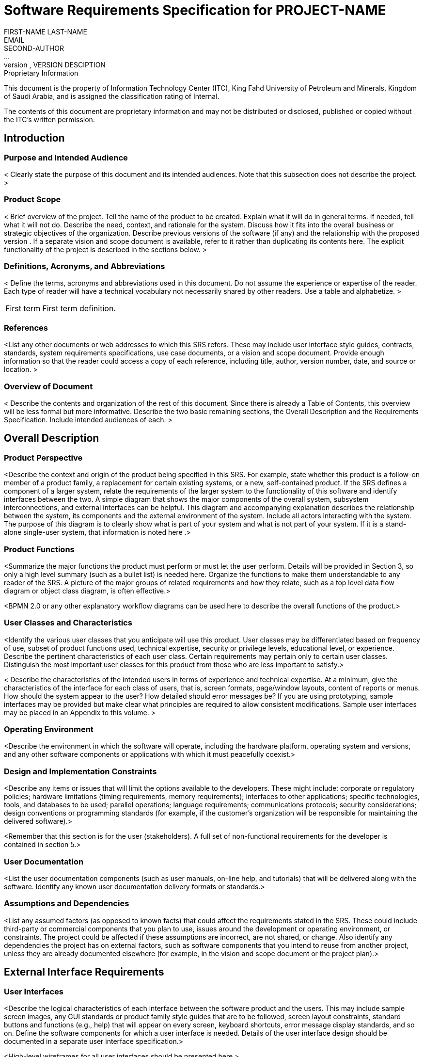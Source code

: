 = Software Requirements Specification for PROJECT-NAME
FIRST-NAME LAST-NAME <EMAIL>; SECOND-AUTHOR; ...
VERSION, DATE, VERSION DESCIPTION

.Proprietary Information

This document is the property of Information Technology
Center (ITC), King Fahd University of Petroleum and Minerals,
Kingdom of Saudi Arabia, and is assigned the classification
rating of Internal.

The contents of this document are proprietary information and may
not be distributed or disclosed, published or copied without
the ITC's written permission.

== Introduction

=== Purpose and Intended Audience

< Clearly state the purpose of this document and its intended
audiences. Note that this subsection does not describe the project. >

=== Product Scope

< Brief overview of the project. Tell the name of the product to be
created. Explain what it will do in general terms. If needed, tell
what it will not do. Describe the need, context, and rationale for the
system. Discuss how it fits into the overall business or strategic
objectives of the organization. Describe previous versions of the
software (if any) and the relationship with the proposed version . If
a separate vision and scope document is available, refer to it rather
than duplicating its contents here. The explicit functionality of the
project is described in the sections below. >

=== Definitions, Acronyms, and Abbreviations

< Define the terms, acronyms and abbreviations used in this
document. Do not assume the experience or expertise of the
reader. Each type of reader will have a technical vocabulary not
necessarily shared by other readers. Use a table and alphabetize. >

[horizontal]
First term :: First term definition.

=== References

<List any other documents or web addresses to which this SRS
refers. These may include user interface style guides, contracts,
standards, system requirements specifications, use case documents, or
a vision and scope document. Provide enough information so that the
reader could access a copy of each reference, including title, author,
version number, date, and source or location. >

=== Overview of Document

< Describe the contents and organization of the rest of this
document. Since there is already a Table of Contents, this overview
will be less formal but more informative. Describe the two basic
remaining sections, the Overall Description and the Requirements
Specification. Include intended audiences of each. >


== Overall Description

=== Product Perspective

<Describe the context and origin of the product being specified in
this SRS. For example, state whether this product is a follow-on
member of a product family, a replacement for certain existing
systems, or a new, self-contained product. If the SRS defines a
component of a larger system, relate the requirements of the larger
system to the functionality of this software and identify interfaces
between the two. A simple diagram that shows the major components of
the overall system, subsystem interconnections, and external
interfaces can be helpful. This diagram and accompanying explanation
describes the relationship between the system, its components and the
external environment of the system. Include all actors interacting
with the system. The purpose of this diagram is to clearly show what
is part of your system and what is not part of your system. If it is a
stand-alone single-user system, that information is noted here .>

=== Product Functions

<Summarize the major functions the product must perform or must let
the user perform. Details will be provided in Section 3, so only a
high level summary (such as a bullet list) is needed here. Organize
the functions to make them understandable to any reader of the SRS. A
picture of the major groups of related requirements and how they
relate, such as a top level data flow diagram or object class diagram,
is often effective.>

<BPMN 2.0 or any other explanatory workflow diagrams can be used here
to describe the overall functions of the product.>

=== User Classes and Characteristics

<Identify the various user classes that you anticipate will use this
product. User classes may be differentiated based on frequency of use,
subset of product functions used, technical expertise, security or
privilege levels, educational level, or experience. Describe the
pertinent characteristics of each user class. Certain requirements may
pertain only to certain user classes. Distinguish the most important
user classes for this product from those who are less important to
satisfy.>

< Describe the characteristics of the intended users in terms of
experience and technical expertise. At a minimum, give the
characteristics of the interface for each class of users, that is,
screen formats, page/window layouts, content of reports or menus. How
should the system appear to the user? How detailed should error
messages be? If you are using prototyping, sample interfaces may be
provided but make clear what principles are required to allow
consistent modifications. Sample user interfaces may be placed in an
Appendix to this volume. >

=== Operating Environment

<Describe the environment in which the software will operate,
including the hardware platform, operating system and versions, and
any other software components or applications with which it must
peacefully coexist.>

=== Design and Implementation Constraints

<Describe any items or issues that will limit the options available to
the developers. These might include: corporate or regulatory policies;
hardware limitations (timing requirements, memory requirements);
interfaces to other applications; specific technologies, tools, and
databases to be used; parallel operations; language requirements;
communications protocols; security considerations; design conventions
or programming standards (for example, if the customer’s organization
will be responsible for maintaining the delivered software).>

<Remember that this section is for the user (stakeholders). A full set
of non-functional requirements for the developer is contained in
section 5.>

=== User Documentation

<List the user documentation components (such as user manuals, on-line
help, and tutorials) that will be delivered along with the
software. Identify any known user documentation delivery formats or
standards.>

=== Assumptions and Dependencies

<List any assumed factors (as opposed to known facts) that could
affect the requirements stated in the SRS. These could include
third-party or commercial components that you plan to use, issues
around the development or operating environment, or constraints. The
project could be affected if these assumptions are incorrect, are not
shared, or change. Also identify any dependencies the project has on
external factors, such as software components that you intend to reuse
from another project, unless they are already documented elsewhere
(for example, in the vision and scope document or the project plan).>


== External Interface Requirements

=== User Interfaces

<Describe the logical characteristics of each interface between the
software product and the users. This may include sample screen images,
any GUI standards or product family style guides that are to be
followed, screen layout constraints, standard buttons and functions
(e.g., help) that will appear on every screen, keyboard shortcuts,
error message display standards, and so on. Define the software
components for which a user interface is needed. Details of the user
interface design should be documented in a separate user interface
specification.>

<High-level wireframes for all user interfaces should be presented
here.>

=== Hardware Interfaces

<Describe the logical and physical characteristics of each interface
between the software product and the hardware components of the
system. This may include the supported device types, the nature of the
data and control interactions between the software and the hardware,
and communication protocols to be used.>

=== Software Interfaces

<Describe the connections between this product and other specific
software components (name and version), including databases, operating
systems, tools, libraries, and integrated commercial
components. Identify the data items or messages coming into the system
and going out and describe the purpose of each. Describe the services
needed and the nature of communications. Refer to documents that
describe detailed application programming interface
protocols. Identify data that will be shared across software
components. If the data sharing mechanism must be implemented in a
specific way (for example, use of a global data area in a multitasking
operating system), specify this as an implementation constraint.>

=== Communications Interfaces

<Describe the requirements associated with any communications
functions required by this product, including e-mail, web browser,
network server communications protocols, electronic forms, and so
on. Define any pertinent message formatting. Identify any
communication standards that will be used, such as FTP or
HTTP. Specify any communication security or encryption issues, data
transfer rates, and synchronization mechanisms.>


== Functional Requirements

<This template illustrates organizing the functional requirements for
the product by system features (functional requirement by functional
requirement), the major services provided by the product. You may
prefer to organize this section by use case, mode of operation, user
class, object class, functional hierarchy, or combinations of these,
whatever makes the most logical sense for your product.>

=== Functional Requirement 1

<Don’t really say “Functional Requirement 1.” State the feature name
in just a few words. List each functionality of the system in full
detail using full use case descriptions. See Use Case Description
document. The organization of this chapter should facilitate the
correct design of the system and support validation testing. Each use
case must include validity checks on inputs, the sequence of
operations, and responses to abnormal situations.

State Transition Diagrams may be used effectively to describe
complicated sequences of operations. It is essential that this section
be as clear as possible.

Each item here is explicitly cross-referenced back to section
3.1. Each item here must be uniquely identified to allow backward
references from the design and testing documents. When those documents
are finished, forward references to their specific sections are added
here. >

ID: FR1

==== Description and Priority

<Provide a short description of the feature and indicate whether it is
of High, Medium, or Low priority. You could also include specific
priority component ratings, such as benefit, penalty, cost, and risk
(each rated on a relative scale from a low of 1 to a high of 9).>

==== Stimulus/Response Sequences

<List the sequences of user actions and system responses that
stimulate the behavior defined for this feature. These will correspond
to the dialog elements associated with use cases.>

<Full use case descriptions can be used here>

==== Functional Requirements

<Itemize the detailed functional requirements associated with this
feature. These are the software capabilities that must be present in
order for the user to carry out the services provided by the feature,
or to execute the use case. Include how the product should respond to
anticipated error conditions or invalid inputs. Requirements should be
concise, complete, unambiguous, verifiable, and necessary. Use “TBD”
as a placeholder to indicate when necessary information is not yet
available.>

<Each requirement should be uniquely identified with a sequence number
or a meaningful tag of some kind.>

REQ-1 :: <details>
REQ-2 :: <details>

=== Functional Requirement 2 (and so on)


== Other Nonfunctional Requirements

=== Performance Requirements

<If there are performance requirements for the product under various
circumstances, state them here and explain their rationale, to help
the developers understand the intent and make suitable design
choices. Specify the timing relationships for real time systems. Make
such requirements as specific as possible. You may need to state
performance requirements for individual functional requirements or
features.>

=== Safety Requirements

<Specify those requirements that are concerned with possible loss,
damage, or harm that could result from the use of the product. Define
any safeguards or actions that must be taken, as well as actions that
must be prevented. Refer to any external policies or regulations that
state safety issues that affect the product’s design or use. Define
any safety certifications that must be satisfied.>

=== Security Requirements

<Specify any requirements regarding security or privacy issues
surrounding use of the product or protection of the data used or
created by the product. Define any user identity authentication
requirements. Refer to any external policies or regulations containing
security issues that affect the product. Define any security or
privacy certifications that must be satisfied.>

=== Software Quality Attributes

<Specify any additional quality characteristics for the product that
will be important to either the customers or the developers. Some to
consider are: adaptability, availability, correctness, flexibility,
interoperability, maintainability, portability, reliability,
reusability, robustness, testability, and usability. Write these to be
specific, quantitative, and verifiable when possible. At the least,
clarify the relative preferences for various attributes, such as ease
of use over ease of learning.>

===  Business Rules

<List any operating principles about the product, such as which
individuals or roles can perform which functions under specific
circumstances. These are not functional requirements in themselves,
but they may imply certain functional requirements to enforce the
rules.>

== Other Requirements

<Define any other requirements not covered elsewhere in the SRS. This
might include database requirements, internationalization
requirements, legal requirements, reuse objectives for the project,
and so on. Add any new sections that are pertinent to the project.>

[appendix]
== Analysis Models

<Optionally, include any pertinent analysis models, such as data flow
diagrams, class diagrams, state-transition diagrams, or
entity-relationship diagrams.>

[appendix]
== To Be Determined List

<Collect a numbered list of the TBD (to be determined) references that
remain in the SRS so they can be tracked to closure.>

Source: http://www.frontiernet.net/~kwiegers/process_assets/srs_template.doc
